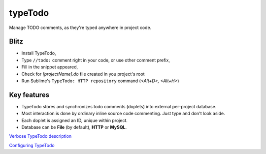 typeTodo
=========

Manage TODO comments, as they're typed anywhere in project code.


Blitz
-----

- Install TypeTodo,
- Type ``//todo:`` comment right in your code, or use other comment prefix,
- Fill in the snippet appeared,
- Check for *[projectName].do* file created in you project's root
- Run Sublime's ``TypeTodo: HTTP repository`` command (*<Alt+D>, <Alt+H>*)



Key features
------------

* TypeTodo stores and synchronizes todo comments (doplets) into external per-project database.
       
* Most interaction is done by ordinary inline source code commenting. Just type and don't look aside.

* Each doplet is assigned an ID, unique within project.

* Database can be **File** (by default), **HTTP** or **MySQL**.

      
.. _`Verbose TypeTodo description`: https://github.com/NikolayRag/typeTodo/blob/working/README-verbose.rst
`Verbose TypeTodo description`_

.. _`Configuring TypeTodo`: https://github.com/NikolayRag/typeTodo/blob/working/README-config.rst
`Configuring TypeTodo`_
